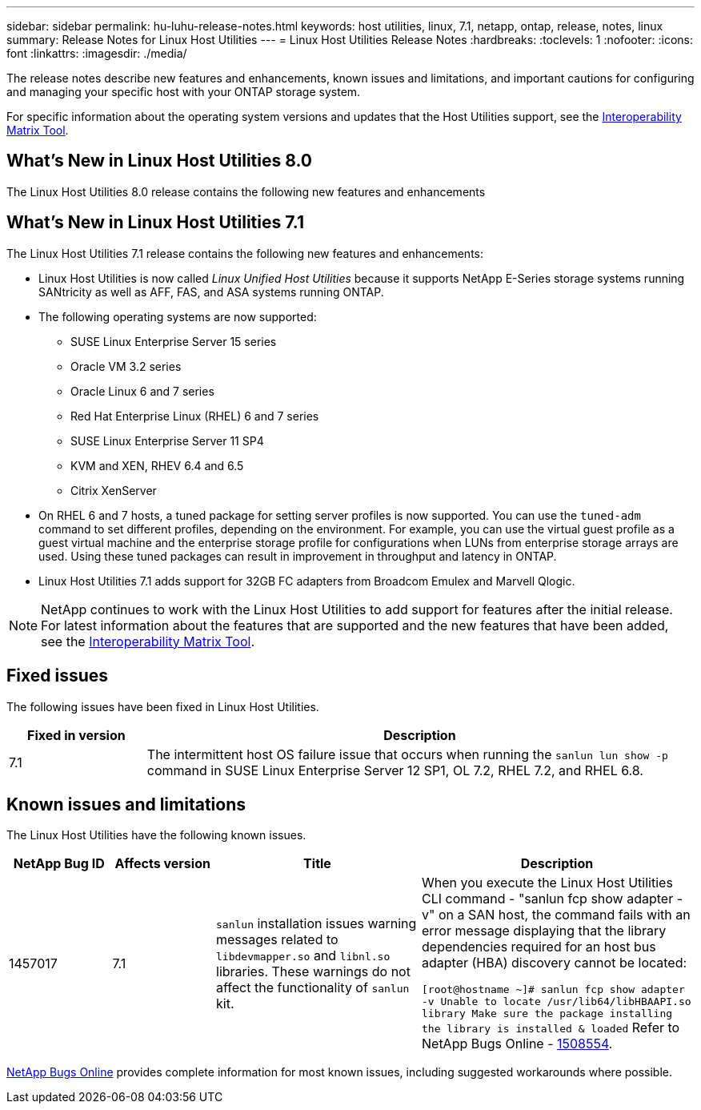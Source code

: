 ---
sidebar: sidebar
permalink: hu-luhu-release-notes.html
keywords: host utilities, linux, 7.1, netapp, ontap, release, notes, linux
summary: Release Notes for Linux Host Utilities
---
= Linux Host Utilities Release Notes
:hardbreaks:
:toclevels: 1
:nofooter:
:icons: font
:linkattrs:
:imagesdir: ./media/

[.lead]
The release notes describe new features and enhancements, known issues and limitations, and important cautions for configuring and managing your specific host with your ONTAP storage system.

For specific information about the operating system versions and updates that the Host Utilities support, see the link:https://imt.netapp.com/matrix/#welcome[Interoperability Matrix Tool^].

== What's New in Linux Host Utilities 8.0
The Linux Host Utilities 8.0 release contains the following new features and enhancements



== What's New in Linux Host Utilities 7.1
The Linux Host Utilities 7.1 release contains the following new features and enhancements:

* Linux Host Utilities is now called _Linux Unified Host Utilities_ because it supports NetApp E-Series storage systems running SANtricity as well as AFF, FAS, and ASA systems running ONTAP.

* The following operating systems are now supported:
**	SUSE Linux Enterprise Server 15 series
**	Oracle VM 3.2 series
**	Oracle Linux 6 and 7 series
**	Red Hat Enterprise Linux (RHEL) 6 and 7 series
**	SUSE Linux Enterprise Server 11 SP4
**	KVM and XEN, RHEV 6.4 and 6.5
**	Citrix XenServer 

* On RHEL 6 and 7 hosts, a tuned package for setting server profiles is now supported. You can use the `tuned-adm` command to set different profiles, depending on the environment. For example, you can use the virtual guest profile as a guest virtual machine and the enterprise storage profile for configurations when LUNs from enterprise storage arrays are used. Using these tuned packages can result in improvement in throughput and latency in ONTAP.

* Linux Host Utilities 7.1 adds support for 32GB FC adapters from Broadcom Emulex and Marvell Qlogic.

[NOTE]
NetApp continues to work with the Linux Host Utilities to add support for features after the initial release. For latest information about the features that are supported and the new features that have been added, see the link:https://imt.netapp.com/matrix/#welcome[Interoperability Matrix Tool^].

== Fixed issues

The following issues have been fixed in Linux Host Utilities.

[cols=2,options="header", cols= "20, 80"]
|===
| Fixed in version |Description 

| 7.1
| The intermittent host OS failure issue that occurs when running the `sanlun lun show -p` command in SUSE Linux Enterprise Server 12 SP1, OL 7.2, RHEL 7.2, and RHEL 6.8.

|=== 

== Known issues and limitations

The Linux Host Utilities have the following known issues.

[cols=4,options="header", cols= "15, 15, 30, 40"]
|===
|NetApp Bug ID | Affects version |Title | Description
|1457017
| 7.1
|`sanlun` installation issues warning messages related to `libdevmapper.so` and `libnl.so` libraries. These warnings do not affect the functionality of `sanlun` kit. 
| When you execute the Linux Host Utilities CLI command - "sanlun fcp show adapter -v" on a SAN host, the command fails with an error message displaying that the library dependencies required for an host bus adapter (HBA) discovery cannot be 
located:

`[root@hostname ~]# sanlun fcp show adapter -v
Unable to locate /usr/lib64/libHBAAPI.so library
Make sure the package installing the library is installed & loaded`
Refer to NetApp Bugs Online - link:https://mysupport.netapp.com/site/bugs-online/product/HOSTUTILITIES/1508554[1508554^].

|===

link:https://mysupport.netapp.com/site/bugs-online/product[NetApp Bugs Online^] provides complete information for most known issues, including suggested workarounds where possible.


